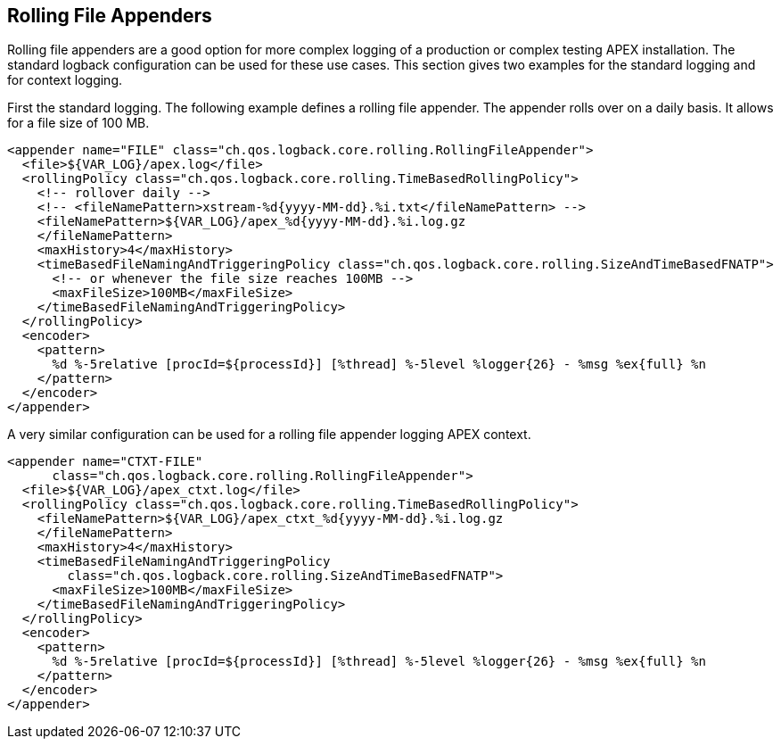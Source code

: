 //
// ============LICENSE_START=======================================================
//  Copyright (C) 2016-2018 Ericsson. All rights reserved.
// ================================================================================
// This file is licensed under the CREATIVE COMMONS ATTRIBUTION 4.0 INTERNATIONAL LICENSE
// Full license text at https://creativecommons.org/licenses/by/4.0/legalcode
// 
// SPDX-License-Identifier: CC-BY-4.0
// ============LICENSE_END=========================================================
//
// @author Sven van der Meer (sven.van.der.meer@ericsson.com)
//

== Rolling File Appenders

Rolling file appenders are a good option for more complex logging of a production or complex testing APEX installation.
The standard logback configuration can be used for these use cases.
This section gives two examples for the standard logging and for context logging.

First the standard logging.
The following example defines a rolling file appender.
The appender rolls over on a daily basis.
It allows for a file size of 100 MB.

[source%nowrap,xml]
----
<appender name="FILE" class="ch.qos.logback.core.rolling.RollingFileAppender">
  <file>${VAR_LOG}/apex.log</file>
  <rollingPolicy class="ch.qos.logback.core.rolling.TimeBasedRollingPolicy">
    <!-- rollover daily -->
    <!-- <fileNamePattern>xstream-%d{yyyy-MM-dd}.%i.txt</fileNamePattern> -->
    <fileNamePattern>${VAR_LOG}/apex_%d{yyyy-MM-dd}.%i.log.gz
    </fileNamePattern>
    <maxHistory>4</maxHistory>
    <timeBasedFileNamingAndTriggeringPolicy class="ch.qos.logback.core.rolling.SizeAndTimeBasedFNATP">
      <!-- or whenever the file size reaches 100MB -->
      <maxFileSize>100MB</maxFileSize>
    </timeBasedFileNamingAndTriggeringPolicy>
  </rollingPolicy>
  <encoder>
    <pattern>
      %d %-5relative [procId=${processId}] [%thread] %-5level %logger{26} - %msg %ex{full} %n
    </pattern>
  </encoder>
</appender>
----

A very similar configuration can be used for a rolling file appender logging APEX context.

[source%nowrap,xml]
----
<appender name="CTXT-FILE"
      class="ch.qos.logback.core.rolling.RollingFileAppender">
  <file>${VAR_LOG}/apex_ctxt.log</file>
  <rollingPolicy class="ch.qos.logback.core.rolling.TimeBasedRollingPolicy">
    <fileNamePattern>${VAR_LOG}/apex_ctxt_%d{yyyy-MM-dd}.%i.log.gz
    </fileNamePattern>
    <maxHistory>4</maxHistory>
    <timeBasedFileNamingAndTriggeringPolicy
        class="ch.qos.logback.core.rolling.SizeAndTimeBasedFNATP">
      <maxFileSize>100MB</maxFileSize>
    </timeBasedFileNamingAndTriggeringPolicy>
  </rollingPolicy>
  <encoder>
    <pattern>
      %d %-5relative [procId=${processId}] [%thread] %-5level %logger{26} - %msg %ex{full} %n
    </pattern>
  </encoder>
</appender>
----

